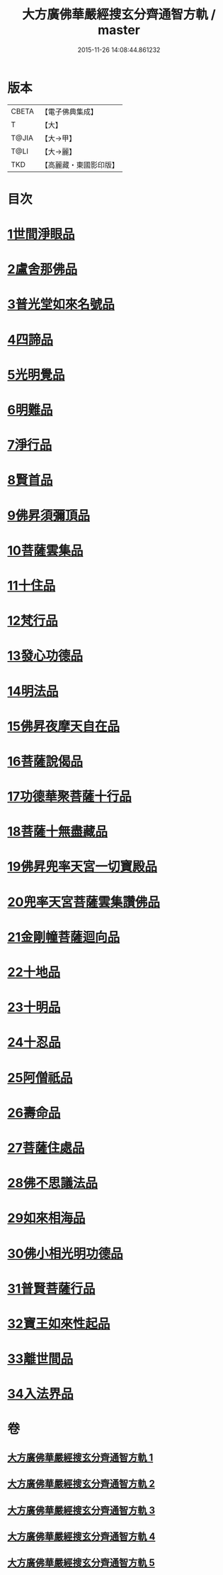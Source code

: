 #+TITLE: 大方廣佛華嚴經搜玄分齊通智方軌 / master
#+DATE: 2015-11-26 14:08:44.861232
* 版本
 |     CBETA|【電子佛典集成】|
 |         T|【大】     |
 |     T@JIA|【大→甲】   |
 |      T@LI|【大→麗】   |
 |       TKD|【高麗藏・東國影印版】|

* 目次
* [[file:KR6e0003_001.txt::0014c13][1世間淨眼品]]
* [[file:KR6e0003_001.txt::0019b27][2盧舍那佛品]]
* [[file:KR6e0003_001.txt::0025b5][3普光堂如來名號品]]
* [[file:KR6e0003_001.txt::0026b9][4四諦品]]
* [[file:KR6e0003_001.txt::0026b24][5光明覺品]]
* [[file:KR6e0003_001.txt::0027c12][6明難品]]
* [[file:KR6e0003_001.txt::0030a22][7淨行品]]
* [[file:KR6e0003_001.txt::0030c19][8賢首品]]
* [[file:KR6e0003_002.txt::002-0032b12][9佛昇須彌頂品]]
* [[file:KR6e0003_002.txt::0033a3][10菩薩雲集品]]
* [[file:KR6e0003_002.txt::0033b27][11十住品]]
* [[file:KR6e0003_002.txt::0035a23][12梵行品]]
* [[file:KR6e0003_002.txt::0035c21][13發心功德品]]
* [[file:KR6e0003_002.txt::0036b8][14明法品]]
* [[file:KR6e0003_002.txt::0037a23][15佛昇夜摩天自在品]]
* [[file:KR6e0003_002.txt::0037b21][16菩薩說偈品]]
* [[file:KR6e0003_002.txt::0038a11][17功德華聚菩薩十行品]]
* [[file:KR6e0003_002.txt::0040a10][18菩薩十無盡藏品]]
* [[file:KR6e0003_002.txt::0041a21][19佛昇兜率天宮一切寶殿品]]
* [[file:KR6e0003_002.txt::0042a16][20兜率天宮菩薩雲集讚佛品]]
* [[file:KR6e0003_002.txt::0042c2][21金剛幢菩薩迴向品]]
* [[file:KR6e0003_003.txt::003-0048a6][22十地品]]
* [[file:KR6e0003_004.txt::0073b18][23十明品]]
* [[file:KR6e0003_004.txt::0074c18][24十忍品]]
* [[file:KR6e0003_004.txt::0075b19][25阿僧祇品]]
* [[file:KR6e0003_004.txt::0076a2][26壽命品]]
* [[file:KR6e0003_004.txt::0076a12][27菩薩住處品]]
* [[file:KR6e0003_004.txt::0076a19][28佛不思議法品]]
* [[file:KR6e0003_004.txt::0077c16][29如來相海品]]
* [[file:KR6e0003_004.txt::0078a15][30佛小相光明功德品]]
* [[file:KR6e0003_004.txt::0078c8][31普賢菩薩行品]]
* [[file:KR6e0003_004.txt::0079b27][32寶王如來性起品]]
* [[file:KR6e0003_004.txt::0082a27][33離世間品]]
* [[file:KR6e0003_005.txt::005-0087c6][34入法界品]]
* 卷
** [[file:KR6e0003_001.txt][大方廣佛華嚴經搜玄分齊通智方軌 1]]
** [[file:KR6e0003_002.txt][大方廣佛華嚴經搜玄分齊通智方軌 2]]
** [[file:KR6e0003_003.txt][大方廣佛華嚴經搜玄分齊通智方軌 3]]
** [[file:KR6e0003_004.txt][大方廣佛華嚴經搜玄分齊通智方軌 4]]
** [[file:KR6e0003_005.txt][大方廣佛華嚴經搜玄分齊通智方軌 5]]
